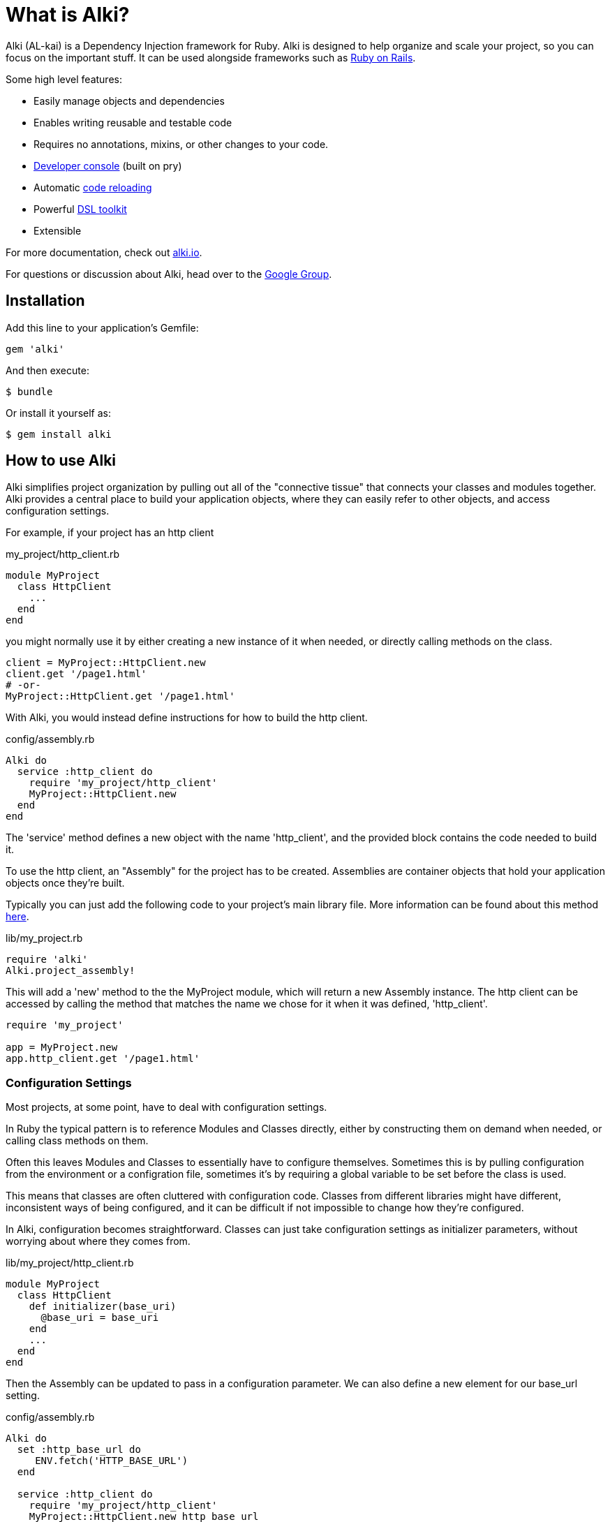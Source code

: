 = What is Alki?

Alki (AL-kai) is a Dependency Injection framework for Ruby. Alki is designed to help organize and scale your project,
so you can focus on the important stuff.
It can be used alongside frameworks such as http://alki.io/projects/alki-rails.html[Ruby on Rails].

Some high level features:

* Easily manage objects and dependencies
* Enables writing reusable and testable code
* Requires no annotations, mixins, or other changes to your code.
* http://alki.io/projects/alki-console.html[Developer console] (built on pry)
* Automatic http://alki.io/projects/alki-reload.html[code reloading]
* Powerful http://alki.io/projects/alki-dsl/[DSL toolkit]
* Extensible

For more documentation, check out http://alki.io[alki.io].

For questions or discussion about Alki, head over to the https://groups.google.com/forum/#!forum/alki-project[Google Group].

[[installation]]
== Installation

Add this line to your application's Gemfile:

```ruby
gem 'alki'
```

And then execute:

    $ bundle

Or install it yourself as:

    $ gem install alki

== How to use Alki

Alki simplifies project organization by pulling out all of the "connective tissue"
that connects your classes and modules together.
Alki provides a central place to build your application objects,
where they can easily refer to other objects,
and access configuration settings.

For example,
if your project has an http client

.my_project/http_client.rb
```ruby
module MyProject
  class HttpClient
    ...
  end
end
```

you might normally use it by either creating a new instance of it when needed,
or directly calling methods on the class.

```ruby
client = MyProject::HttpClient.new
client.get '/page1.html'
# -or-
MyProject::HttpClient.get '/page1.html'
```

With Alki, you would instead define instructions for how to build the http client.

.config/assembly.rb
```ruby
Alki do
  service :http_client do
    require 'my_project/http_client'
    MyProject::HttpClient.new
  end
end
```

The 'service' method defines a new object with the name 'http_client',
and the provided block contains the code needed to build it.

To use the http client, an "Assembly" for the project has to be created.
Assemblies are container objects that hold your application objects once
they're built.

Typically you can just add the following code to your project's main library file.
More information can be found about this method http://alki.io/assemblies/project_assemblies.html[here].

.lib/my_project.rb
```ruby
require 'alki'
Alki.project_assembly!
```

This will add a 'new' method to the the MyProject module,
which will return a new Assembly instance.
The http client can be accessed by calling the method that matches the name we chose for it
when it was defined,
'http_client'.

```ruby
require 'my_project'

app = MyProject.new
app.http_client.get '/page1.html'
```

=== Configuration Settings

Most projects, at some point,
have to deal with configuration settings.

In Ruby the typical pattern is to reference Modules and Classes directly,
either by constructing them on demand when needed,
or calling class methods on them.

Often this leaves Modules and Classes to essentially have to configure themselves.
Sometimes this is by pulling configuration from the environment or a configration file,
sometimes it's by requiring a global variable to be set before the class is used.

This means that classes are often cluttered with configuration code.
Classes from different libraries might have different, inconsistent ways of being configured,
and it can be difficult if not impossible to change how they're configured.

In Alki, configuration becomes straightforward.
Classes can just take configuration settings as initializer parameters,
without worrying about where they comes from.

.lib/my_project/http_client.rb
```
module MyProject
  class HttpClient
    def initializer(base_uri)
      @base_uri = base_uri
    end
    ...
  end
end
```

Then the Assembly can be updated to pass in a configuration parameter.
We can also define a new element for our base_url setting.

.config/assembly.rb
```ruby
Alki do
  set :http_base_url do
     ENV.fetch('HTTP_BASE_URL')
  end

  service :http_client do
    require 'my_project/http_client'
    MyProject::HttpClient.new http_base_url
  end
end
```

The 'set' method is used to define simple values in the Assembly,
and the http client can refer to it by name.

Nothing changes with how we use the http client,
but it's now pulling it's configuration from the environment.

Changing this to have a default value,
pull from a different source,
or have multiple clients with different configuration parameters
can be done easily without changing the class code.

For example,
to change the settings to come from a YAML file we can define a new
element to parse the YAML file,
and then redifine our setting to pull it's value from the parsed options.
Note that the order doesn't matter.
Even if a dependency is defined after an element that uses it,
the objects will still be built in the correct order.

.config/assembly.rb
```ruby
Alki do
  set :yaml_settings do
    require 'yaml'
    YAML.load_file File.join(config_dir,'settings.yml')
  end

  set :http_base_url do
    yaml_settings['http_base_ur']
  end

  service :http_client do
    require 'my_project/http_client'
    MyProject::HttpClient.new http_base_url
  end
end
```

No changes to the class,
or in this case even the build code for the http client,
are required.

Configuration settings can be grouped together in the assembly,
to namespace them.
This group can be called anything, but we'll call it 'settings'.

.config/assembly.rb
```ruby
Alki do
  group :settings do
    set :http_base_url do
      yaml_settings['http_base_ur']
    end

    set :yaml_settings do
      require 'yaml'
      YAML.parse(File.read(File.join(config_dir,'settings.yml')))
    end
  end

  service :http_client do
    require 'my_project/http_client'
    MyProject::HttpClient.new settings.http_base_url
  end
end
```

The can also be moved to an entirely different file to keep them
seperate from your application objects.

.config/settings.rb
```ruby
Alki do
  set :http_base_url do
    yaml_settings['http_base_ur']
  end

  set :yaml_settings do
    require 'yaml'
    YAML.parse(File.read(File.join(config_dir,'settings.yml')))
  end
end
```

.config/assembly.rb
```ruby
Alki do
  load :settings

  service :http_client do
    require 'my_project/http_client'
    MyProject::HttpClient.new settings.http_base_url
  end
end
```

== Dependency Injection

Dependency Injection is a way of designing your classes to maximise
their modularity and reusability.

Much like with configuration settings,
instead of directly referencing a classes dependencies a depenency injected
class takes it's dependencies as arguments.

The advantage of this is that classes can be developed and tested in isolation,
can have dependencies easily changed by other code (like users of a library),
or have multiple instances with different dependencies.

Like configuration settings,
a lot of Ruby projects end up needing some amount of dependency injection,
but it's typically implemented in an ad-hoc way with class variables or other global
variables.

With Alki, dependency injection is the norm and very straightforward.

Perhaps we have client for API that works over HTTP.
We can write our API client so that it takes an HTTP client as an arugment
and just calls methods on it.
It doesn't need to pick a particular client library or decide what configuration
settings it should have.

.lib/my_project/api_client.rb
```ruby
module MyProject
  class ApiClient
    def initialize(http_client)
      @http_client = http_client
    end

    def all
      parse_response @http_client.get('/all.json')
    end

    ...
   end
end
```

With this design it's easy to change out the http client,
or provide a stubbed or mocked one for testing.
It maximizes the reusability of our API client
because it only handles one thing
(Single Responsibility Principle). 

To add it to the previous assembly definition.

.config/assembly.rb
```ruby
  load :settings

  service :api_client do
    require 'my_project/api_client'
    MyProject::ApiClient.new http_client
  end

  service :http_client do
    require 'my_project/http_client'
    MyProject::HttpClient.new settings.http_base_url
  end
```

== Example

[NOTE]
Full "todo" source code can be found https://github.com/alki-project/alki-examples/tree/master/todo[here]

To demonstrate how a full Alki project can be put together,
we'll go through an example application.
This application is a little todo list command line utility
that stores the todo list in a json file.

.lib/todo.rb
```ruby
require 'alki'
Alki.project_assembly!
```

This will create a module called `Todo` that is an empty assembly:

```
$ bundle exec irb -Ilib
2.4.0 :001 > require 'todo'
 => true
2.4.0 :002 > todo = Todo.new
 => #<Todo:21964520>
```

[[defining-elements]]
=== Defining Elements

Adding things to the assembly requires an Assembly definition file.
By convention this is named `config/assembly.rb` and is built using a DSL.
There are a handful of different element types in Assemblies.
Elements can refer to other elements, and can be defined in any order.

Full documentation of the DSL can be found http://alki.io/dsl/[here].

Below is an example Assembly definition for the todo application
which uses a few of the core element types.

.config/assembly.rb
```ruby
Alki do
  load :settings

  service :interface do
    require 'todo/readline_interface'
    Todo::ReadlineInterface.new settings.prompt, handler
  end

  service :handler do
    require 'todo/command_handler'
    Todo::CommandHandler.new db
  end

  service :db do
    require 'todo/store_db'
    Todo::StoreDb.new file_store
  end

  service :file_store do
    require 'todo/json_file_store'
    Todo::JsonFileStore.new settings.db_path
  end
end
```

Along with a settings file to define our application settings.

.config/settings.rb
```ruby
Alki do
 set(:home) { ENV['HOME'] }
 set(:db_path) { ENV['TODO_DB_PATH'] || File.join(home,'.todo_db') }
 set :prompt, 'todo> '
end
```

Settings and services can be accessed by requiring the main "lib/todo.rb" file,
creating a new assembly instance,
and then calling methods to refer to the different elements.

```
$ bundle exec irb -Ilib
2.4.0 :001 > require 'todo'
 => true
2.4.0 :002 > todo = Todo.new
 => #<Todo:21964520>
2.4.0 :003 > todo.settings.prompt
 => "> "
2.4.0 :004 > todo.interface.run
> ?
All commands can be shortened to their first letters
print
add <description>
edit <id> <description>
complete <id>
uncomplete <id>
remove <id>
move <from> <to>
quit

```

The http://alki.io/projects/alki-console.html[alki-console] developer console gem can also be used to quickly work with assemblies.
It can be used by adding `gem 'alki-console'` to the Gemfile and running `bundle --binstubs` to add the console script to the 'bin' directory.

Elements can be accessed directly without having to manually create an
assembly instance.

```
$ bin/alki-console
todo> settings.prompt
=> 'todo> '
```

[[executable]]
### Creating an executable

Read more about creating executables with Alki,
including how to create executables to distribute in a gem,
http://alki.io/assemblies/executables.html[here]

In the todo example, it's a CLI utility so it requires an executable.
The executable just needs to require the main project file,
create a new instance of the assembly,
and call a method on a service.

.bin/todo
```ruby
#!/usr/bin/env ruby

# Setup 
require 'bundler/setup'
require 'alki/bin'

require 'todo'
Todo.new.interface.run
```

```
$ bin/todo
> print
1. take out the trash
> quit
$
```

== Documentation

More documentation can be found at http://alki.io[alki.io],
with in-depth explanations of http://alki.io/assemblies/[Assemblies],
http://alki.io/dsl/[the Assembly DSL], and other
http://alki.io/projects/[projects] that are part of Alki.

== Authors

Written by Matt Edlefsen

